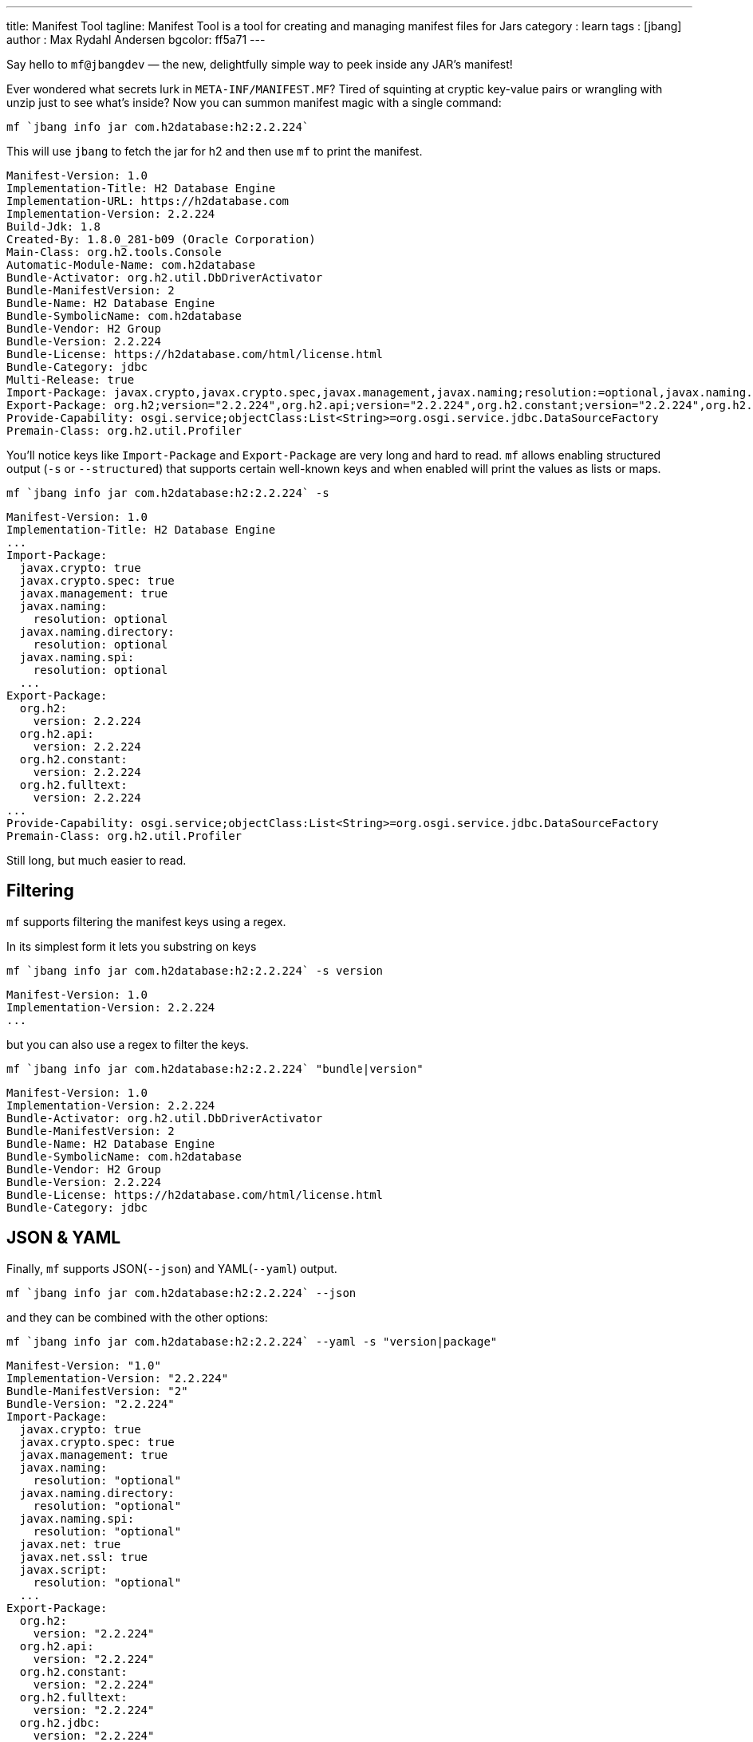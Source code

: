 ---
title: Manifest Tool
tagline: Manifest Tool is a tool for creating and managing manifest files for Jars
category : learn
tags : [jbang]
author : Max Rydahl Andersen
bgcolor: ff5a71
---
ifdef::env-github,env-browser,env-vscode[:imagesdir: ../images]

Say hello to `mf@jbangdev` — the new, delightfully simple way to peek inside any JAR’s manifest!

Ever wondered what secrets lurk in `META-INF/MANIFEST.MF`? Tired of squinting at cryptic key-value pairs or wrangling with unzip just to see what’s inside? Now you can summon manifest magic with a single command:

[source,bash]
----
mf `jbang info jar com.h2database:h2:2.2.224` 
----

This will use `jbang` to fetch the jar for h2 and then use `mf` to print the manifest.

[source,txt]
```
Manifest-Version: 1.0
Implementation-Title: H2 Database Engine
Implementation-URL: https://h2database.com
Implementation-Version: 2.2.224
Build-Jdk: 1.8
Created-By: 1.8.0_281-b09 (Oracle Corporation)
Main-Class: org.h2.tools.Console
Automatic-Module-Name: com.h2database
Bundle-Activator: org.h2.util.DbDriverActivator
Bundle-ManifestVersion: 2
Bundle-Name: H2 Database Engine
Bundle-SymbolicName: com.h2database
Bundle-Vendor: H2 Group
Bundle-Version: 2.2.224
Bundle-License: https://h2database.com/html/license.html
Bundle-Category: jdbc
Multi-Release: true
Import-Package: javax.crypto,javax.crypto.spec,javax.management,javax.naming;resolution:=optional,javax.naming.directory;resolution:=optional,..
Export-Package: org.h2;version="2.2.224",org.h2.api;version="2.2.224",org.h2.constant;version="2.2.224",org.h2.fulltext;version="2.2.224"...
Provide-Capability: osgi.service;objectClass:List<String>=org.osgi.service.jdbc.DataSourceFactory
Premain-Class: org.h2.util.Profiler
```

You'll notice keys like `Import-Package` and `Export-Package` are very long and hard to read. `mf` allows enabling structured output (`-s` or `--structured`) that supports certain well-known keys and when enabled will print the values as lists or maps.

[source,console]
----
mf `jbang info jar com.h2database:h2:2.2.224` -s 
----

[source,bash]
----
Manifest-Version: 1.0
Implementation-Title: H2 Database Engine
...
Import-Package:
  javax.crypto: true
  javax.crypto.spec: true
  javax.management: true
  javax.naming:
    resolution: optional
  javax.naming.directory:
    resolution: optional
  javax.naming.spi:
    resolution: optional
  ...
Export-Package:
  org.h2:
    version: 2.2.224
  org.h2.api:
    version: 2.2.224
  org.h2.constant:
    version: 2.2.224
  org.h2.fulltext:
    version: 2.2.224
...
Provide-Capability: osgi.service;objectClass:List<String>=org.osgi.service.jdbc.DataSourceFactory
Premain-Class: org.h2.util.Profiler
----

Still long, but much easier to read.

== Filtering

`mf` supports filtering the manifest keys using a regex.

In its simplest form it lets you substring on keys

[source,bash]
----
mf `jbang info jar com.h2database:h2:2.2.224` -s version
----

[source,bash]
----
Manifest-Version: 1.0
Implementation-Version: 2.2.224
...
----

but you can also use a regex to filter the keys.

[source,bash]
----
mf `jbang info jar com.h2database:h2:2.2.224` "bundle|version"
----

[source,bash]
----
Manifest-Version: 1.0
Implementation-Version: 2.2.224
Bundle-Activator: org.h2.util.DbDriverActivator
Bundle-ManifestVersion: 2
Bundle-Name: H2 Database Engine
Bundle-SymbolicName: com.h2database
Bundle-Vendor: H2 Group
Bundle-Version: 2.2.224
Bundle-License: https://h2database.com/html/license.html
Bundle-Category: jdbc
----

== JSON & YAML

Finally, `mf` supports JSON(`--json`) and YAML(`--yaml`) output.

[source,bash]
----
mf `jbang info jar com.h2database:h2:2.2.224` --json
----

and they can be combined with the other options:

[source,bash]
----
mf `jbang info jar com.h2database:h2:2.2.224` --yaml -s "version|package"
----

[source,yaml]
----
Manifest-Version: "1.0"
Implementation-Version: "2.2.224"
Bundle-ManifestVersion: "2"
Bundle-Version: "2.2.224"
Import-Package:
  javax.crypto: true
  javax.crypto.spec: true
  javax.management: true
  javax.naming:
    resolution: "optional"
  javax.naming.directory:
    resolution: "optional"
  javax.naming.spi:
    resolution: "optional"
  javax.net: true
  javax.net.ssl: true
  javax.script:
    resolution: "optional"
  ...
Export-Package:
  org.h2:
    version: "2.2.224"
  org.h2.api:
    version: "2.2.224"
  org.h2.constant:
    version: "2.2.224"
  org.h2.fulltext:
    version: "2.2.224"
  org.h2.jdbc:
    version: "2.2.224"
  ...
----


